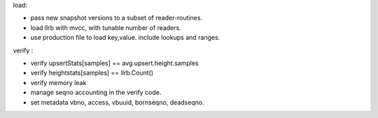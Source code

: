 load:

* pass new snapshot versions to a subset of reader-routines.
* load llrb with mvcc, with tunable number of readers.
* use production file to load key,value. include lookups and ranges.

verify :

* verify upsertStats[samples] == avg.upsert.height.samples
* verify heightstats[samples] == llrb.Count()
* verify memory leak
* manage seqno accounting in the verify code.
* set metadata vbno, access, vbuuid, bornseqno, deadseqno.
